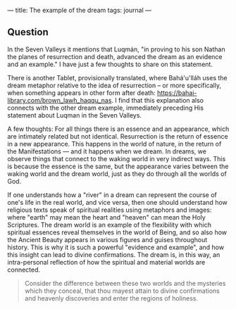 :PROPERTIES:
:ID:       C01960F7-4888-41AB-A97F-3AF107AEE158
:SLUG:     the-dream-example
:END:
---
title: The example of the dream
tags: journal
---

** Question
:PROPERTIES:
:CUSTOM_ID: question
:END:
In the Seven Valleys it mentions that Luqmán, "in proving to his son
Nathan the planes of resurrection and death, advanced the dream as an
evidence and an example." I have just a few thoughts to share on this
statement.

There is another Tablet, provisionally translated, where Bahá'u'lláh
uses the dream metaphor relative to the idea of resurrection -- or more
specifically, when something appears in other form after death:
https://bahai-library.com/brown_lawh_haqqu_nas. I find that this
explanation also connects with the other dream example, immediately
preceding His statement about Luqman in the Seven Valleys.

A few thoughts: For all things there is an essence and an appearance,
which are intimately related but not identical. Resurrection is the
return of essence in a new appearance. This happens in the world of
nature, in the return of the Manifestations --- and it happens when we
dream. In dreams, we observe things that connect to the waking world in
very indirect ways. This is because the essence is the same, but the
appearance varies between the waking world and the dream world, just as
they do through all the worlds of God.

If one understands how a "river" in a dream can represent the course of
one's life in the real world, and vice versa, then one should understand
how religious texts speak of spiritual realities using metaphors and
images: where "earth" may mean the heart and "heaven" can mean the Holy
Scriptures. The dream world is an example of the flexibility with which
spiritual essences reveal themselves in the world of Being, and so also
how the Ancient Beauty appears in various figures and guises throughout
history. This is why it is such a powerful "evidence and example", and
how this insight can lead to divine confirmations. The dream is, in this
way, an intra-personal reflection of how the spiritual and material
worlds are connected.

#+BEGIN_QUOTE
Consider the difference between these two worlds and the mysteries which
they conceal, that thou mayest attain to divine confirmations and
heavenly discoveries and enter the regions of holiness.

#+END_QUOTE
